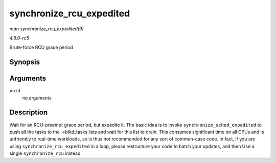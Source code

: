 .. -*- coding: utf-8; mode: rst -*-

.. _API-synchronize-rcu-expedited:

=========================
synchronize_rcu_expedited
=========================

*man synchronize_rcu_expedited(9)*

*4.6.0-rc5*

Brute-force RCU grace period


Synopsis
========

.. c:function:: void synchronize_rcu_expedited( void )

Arguments
=========

``void``
    no arguments


Description
===========

Wait for an RCU-preempt grace period, but expedite it. The basic idea is
to invoke ``synchronize_sched_expedited`` to push all the tasks to the
->blkd_tasks lists and wait for this list to drain. This consumes
significant time on all CPUs and is unfriendly to real-time workloads,
so is thus not recommended for any sort of common-case code. In fact, if
you are using ``synchronize_rcu_expedited`` in a loop, please
restructure your code to batch your updates, and then Use a single
``synchronize_rcu`` instead.


.. ------------------------------------------------------------------------------
.. This file was automatically converted from DocBook-XML with the dbxml
.. library (https://github.com/return42/sphkerneldoc). The origin XML comes
.. from the linux kernel, refer to:
..
.. * https://github.com/torvalds/linux/tree/master/Documentation/DocBook
.. ------------------------------------------------------------------------------
